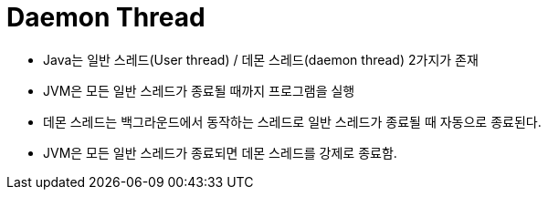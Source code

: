 = Daemon Thread

* Java는 일반 스레드(User thread) / 데몬 스레드(daemon thread) 2가지가 존재
* JVM은 모든 일반 스레드가 종료될 때까지 프로그램을 실행
* 데몬 스레드는 백그라운드에서 동작하는 스레드로 일반 스레드가 종료될 때 자동으로 종료된다.
* JVM은 모든 일반 스레드가 종료되면 데몬 스레드를 강제로 종료함.

